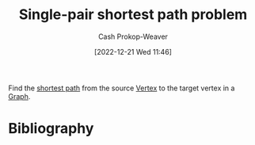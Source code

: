 :PROPERTIES:
:ID:       477fb65f-3351-4154-a270-08c58cdcaf88
:LAST_MODIFIED: [2023-11-02 Thu 08:38]
:END:
#+title: Single-pair shortest path problem
#+hugo_custom_front_matter: :slug "477fb65f-3351-4154-a270-08c58cdcaf88"
#+author: Cash Prokop-Weaver
#+date: [2022-12-21 Wed 11:46]
#+filetags: :concept:

Find the [[id:555129b5-299e-4605-a2cd-9f77ebcede3d][shortest path]] from the source [[id:1b2526af-676d-4c0f-aa85-1ba05b8e7a93][Vertex]] to the target vertex in a [[id:8bff4dfc-8073-4d45-ab89-7b3f97323327][Graph]].

* Flashcards :noexport:
** Describe :fc:
:PROPERTIES:
:CREATED: [2022-12-21 Wed 11:47]
:FC_CREATED: 2022-12-21T19:48:01Z
:FC_TYPE:  double
:ID:       94279779-5f6a-4af6-b9b5-599fd6b74148
:END:
:REVIEW_DATA:
| position | ease | box | interval | due                  |
|----------+------+-----+----------+----------------------|
| front    | 2.65 |   7 |   307.81 | 2024-05-10T19:47:48Z |
| back     | 2.35 |   7 |   175.49 | 2023-11-02T03:50:51Z |
:END:

[[id:477fb65f-3351-4154-a270-08c58cdcaf88][Single-pair shortest path problem]]

*** Back
A problem in which the goal is to find the shortest path in a [[id:8bff4dfc-8073-4d45-ab89-7b3f97323327][Graph]] between two given [[id:1b2526af-676d-4c0f-aa85-1ba05b8e7a93][Vertices]].
*** Source
[cite:@ShortestPathProblem2022]
** Example(s) :fc:
:PROPERTIES:
:CREATED: [2022-12-22 Thu 08:58]
:FC_CREATED: 2022-12-22T17:08:13Z
:FC_TYPE:  double
:ID:       2687506b-e286-46d9-8b1b-4ce1974d6bbc
:END:
:REVIEW_DATA:
| position | ease | box | interval | due                  |
|----------+------+-----+----------+----------------------|
| front    | 2.35 |   7 |   198.17 | 2023-12-15T19:37:28Z |
| back     | 2.20 |   8 |   336.21 | 2024-10-03T20:46:08Z |
:END:

Algorithm to solve the [[id:477fb65f-3351-4154-a270-08c58cdcaf88][Single-pair shortest path problem]]

*** Back
- [[id:668cbbcc-170b-42c8-b92b-75f6868a0138][Dijkstra's algorithm]] or [[id:4d3cbeb6-ea82-4e4f-96bb-3e950ebc2087][A*]] (for [[id:8bff4dfc-8073-4d45-ab89-7b3f97323327][Graphs]] with non-negative weights)
- [[id:2fe284fb-7fbc-4956-9857-db90b66e504e][Bellman-Ford algorithm]] (for [[id:8bff4dfc-8073-4d45-ab89-7b3f97323327][Graphs]] without [[id:92976e2e-a367-4517-a287-1b4a95db9592][Negative cycles]])
*** Source
- [cite:@SearchAlgorithm2022]
- [cite:@DijkstraAlgorithm2022]
* Bibliography
#+print_bibliography:
